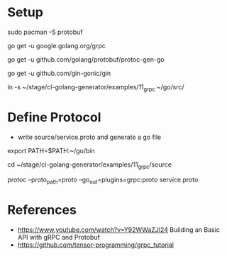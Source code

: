 * Setup

sudo pacman -S protobuf

go get -u google.golang.org/grpc

go get -u github.com/golang/protobuf/protoc-gen-go

go get -u github.com/gin-gonic/gin


ln -s ~/stage/cl-golang-generator/examples/11_grpc ~/go/src/


* Define Protocol

- write source/service.proto and generate a go file

export PATH=$PATH:~/go/bin

cd ~/stage/cl-golang-generator/examples/11_grpc/source

protoc --proto_path=proto --go_out=plugins=grpc:proto service.proto



* References

- https://www.youtube.com/watch?v=Y92WWaZJl24 Building an Basic API with gRPC and Protobuf
- https://github.com/tensor-programming/grpc_tutorial
